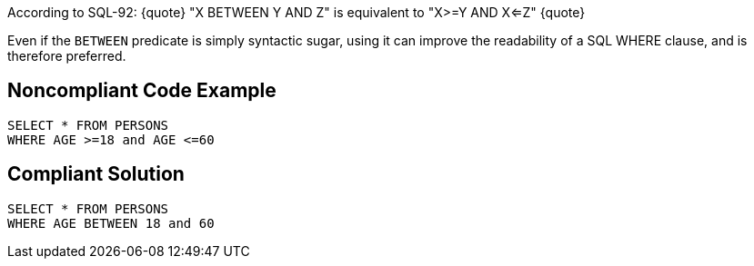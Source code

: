 According to SQL-92: 
{quote} 
"X BETWEEN Y AND Z" is equivalent to "X>=Y AND X<=Z" 
{quote} 

Even if the ``BETWEEN`` predicate is simply syntactic sugar, using it can improve the readability of a SQL WHERE clause, and is therefore preferred. 


== Noncompliant Code Example

----
SELECT * FROM PERSONS 
WHERE AGE >=18 and AGE <=60 
----


== Compliant Solution

----
SELECT * FROM PERSONS 
WHERE AGE BETWEEN 18 and 60 
----

